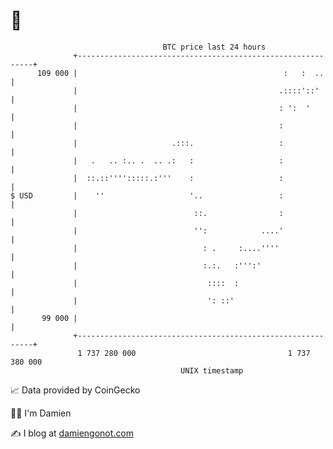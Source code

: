 * 👋

#+begin_example
                                     BTC price last 24 hours                    
                 +------------------------------------------------------------+ 
         109 000 |                                              :   :  ..     | 
                 |                                             .::::'::'      | 
                 |                                             : ':  '        | 
                 |                                             :              | 
                 |                     .:::.                   :              | 
                 |   .   .. :.. .  .. .:   :                   :              | 
                 |  ::.::'''':::::.:'''    :                   :              | 
   $ USD         |    ''                   '..                 :              | 
                 |                          ::.                :              | 
                 |                          '':            ....'              | 
                 |                            : .     :....''''               | 
                 |                            :.:.   :''':'                   | 
                 |                             ::::  :                        | 
                 |                             ': ::'                         | 
          99 000 |                                                            | 
                 +------------------------------------------------------------+ 
                  1 737 280 000                                  1 737 380 000  
                                         UNIX timestamp                         
#+end_example
📈 Data provided by CoinGecko

🧑‍💻 I'm Damien

✍️ I blog at [[https://www.damiengonot.com][damiengonot.com]]
